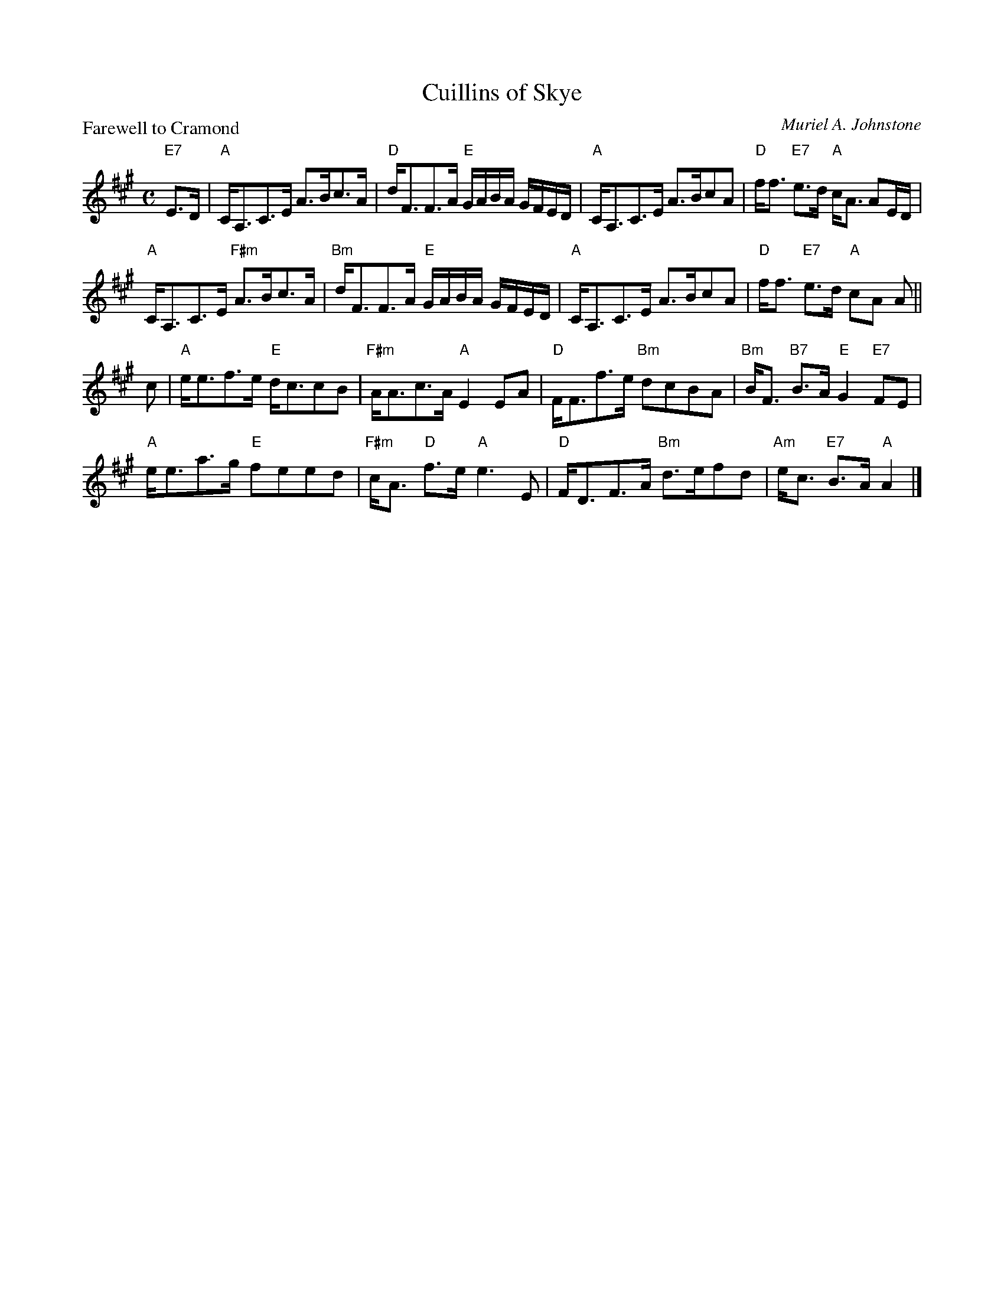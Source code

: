 X:97802
T:Cuillins of Skye
P:Farewell to Cramond
C:Muriel A. Johnstone
R:Strathspey (8x32)
B:RSCDS D78-2
Z:Anselm Lingnau <anselm@strathspey.org>
M:C
L:1/8
K:A
V:1
%%staves (1 2)
[V:1] "E7"E>D|"A"C<A,C>E A>Bc>A|"D"d<FF>A "E"G/A/B/A/ G/F/E/D/|\
[V:1]         "A"C<A,C>E A>BcA|"D"f<f "E7"e>d "A"c<A AE/D/|
[V:1]         "A"C<A,C>E "F#m"A>Bc>A|"Bm"d<FF>A "E"G/A/B/A/ G/F/E/D/|\
[V:1]         "A"C<A,C>E A>BcA|"D"f<f "E7"e>d "A"cA A||
[V:1] c|"A"e<ef>e "E"d<ccB|"F#m"A<Ac>A "A"E2 EA|\
[V:1]   "D"F<Ff>e "Bm"dcBA|"Bm"B<F "B7"B>A "E"G2 "E7"FE|
[V:1]   "A"e<ea>g "E"feed|"F#m"c<A "D"f>e "A"e3 E|\
[V:1]   "D"F<DF>A "Bm"d>efd|"Am"e<c "E7"B>A "A"A2|]
%V:2
%[V:2][B,2G,2]|   x8            |   x8                         |\
%[V:2]            x8           |   A2      [G2E2] E2  x2   |
%[V:2]            x8                 |    x8                         |\
%[V:2]            x6        =G2| [A2F2]    [G2E2] E2 x||
%[V:2] x|   x8             |     x8             |\
%[V:2]      x8             |    x2  [F2B,2]    E2     D2|
%[V:2]      x8            |     x2  [d2A2] [A3E3]x|\
%[V:2]      x8              |    A2   [G2D2]    C2|]
